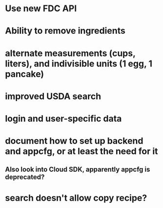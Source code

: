 * Use new FDC API
* Ability to remove ingredients
* alternate measurements (cups, liters), and indivisible units (1 egg, 1 pancake)
* improved USDA search
* login and user-specific data
* document how to set up backend and appcfg, or at least the need for it
** Also look into Cloud SDK, apparently appcfg is deprecated?
* search doesn't allow copy recipe?
